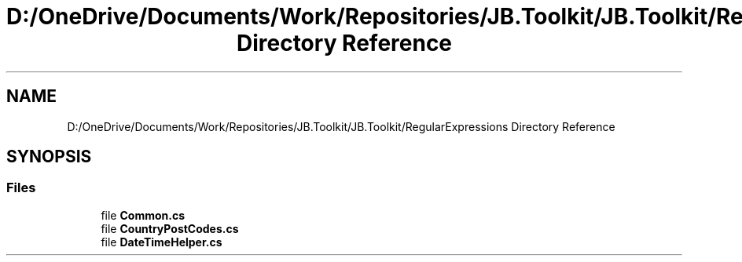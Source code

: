 .TH "D:/OneDrive/Documents/Work/Repositories/JB.Toolkit/JB.Toolkit/RegularExpressions Directory Reference" 3 "Sat Oct 10 2020" "JB.Toolkit" \" -*- nroff -*-
.ad l
.nh
.SH NAME
D:/OneDrive/Documents/Work/Repositories/JB.Toolkit/JB.Toolkit/RegularExpressions Directory Reference
.SH SYNOPSIS
.br
.PP
.SS "Files"

.in +1c
.ti -1c
.RI "file \fBCommon\&.cs\fP"
.br
.ti -1c
.RI "file \fBCountryPostCodes\&.cs\fP"
.br
.ti -1c
.RI "file \fBDateTimeHelper\&.cs\fP"
.br
.in -1c
